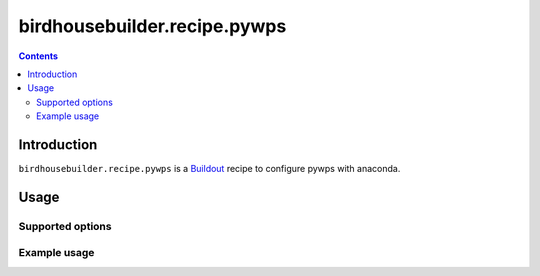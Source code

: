 *****************************
birdhousebuilder.recipe.pywps
*****************************

.. contents::

Introduction
************

``birdhousebuilder.recipe.pywps`` is a `Buildout`_ recipe to configure pywps with anaconda.

.. _`Buildout`: http://buildout.org/

Usage
*****

Supported options
=================

Example usage
=============


